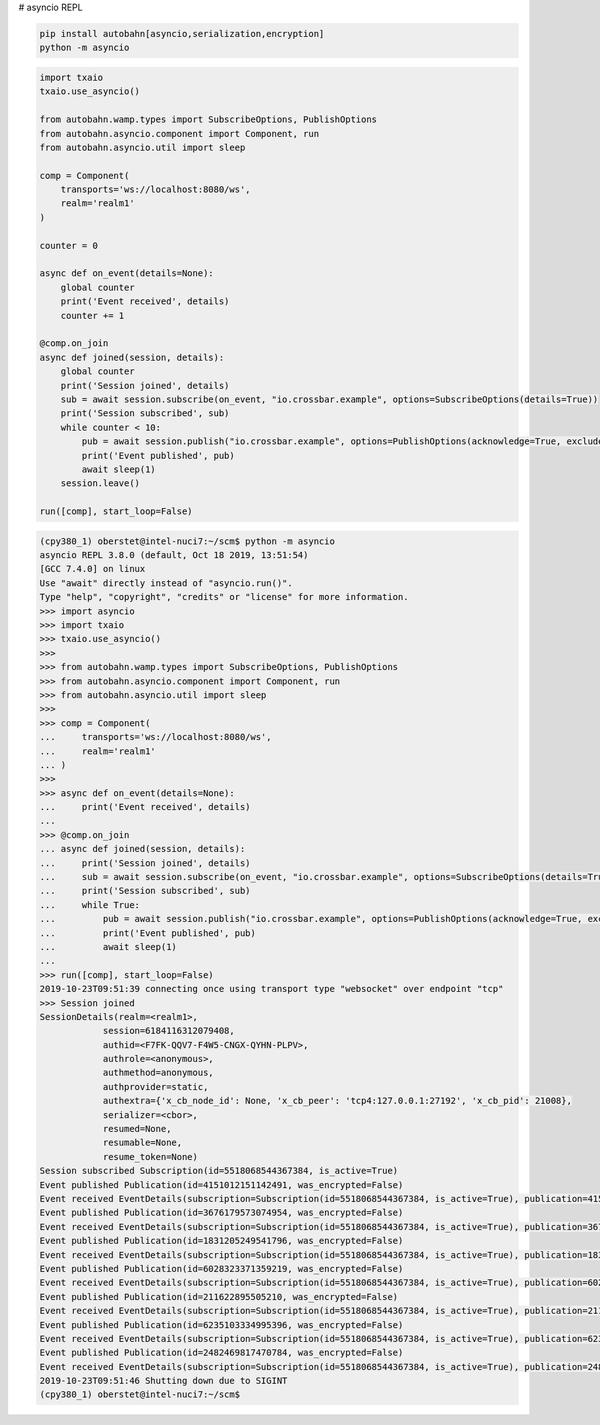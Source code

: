 # asyncio REPL

.. code-block:: console

    pip install autobahn[asyncio,serialization,encryption]
    python -m asyncio


.. code-block:: python

    import txaio
    txaio.use_asyncio()

    from autobahn.wamp.types import SubscribeOptions, PublishOptions
    from autobahn.asyncio.component import Component, run
    from autobahn.asyncio.util import sleep

    comp = Component(
        transports='ws://localhost:8080/ws',
        realm='realm1'
    )

    counter = 0

    async def on_event(details=None):
        global counter
        print('Event received', details)
        counter += 1

    @comp.on_join
    async def joined(session, details):
        global counter
        print('Session joined', details)
        sub = await session.subscribe(on_event, "io.crossbar.example", options=SubscribeOptions(details=True))
        print('Session subscribed', sub)
        while counter < 10:
            pub = await session.publish("io.crossbar.example", options=PublishOptions(acknowledge=True, exclude_me=False))
            print('Event published', pub)
            await sleep(1)
        session.leave()

    run([comp], start_loop=False)


.. code-block:: console

    (cpy380_1) oberstet@intel-nuci7:~/scm$ python -m asyncio
    asyncio REPL 3.8.0 (default, Oct 18 2019, 13:51:54)
    [GCC 7.4.0] on linux
    Use "await" directly instead of "asyncio.run()".
    Type "help", "copyright", "credits" or "license" for more information.
    >>> import asyncio
    >>> import txaio
    >>> txaio.use_asyncio()
    >>>
    >>> from autobahn.wamp.types import SubscribeOptions, PublishOptions
    >>> from autobahn.asyncio.component import Component, run
    >>> from autobahn.asyncio.util import sleep
    >>>
    >>> comp = Component(
    ...     transports='ws://localhost:8080/ws',
    ...     realm='realm1'
    ... )
    >>>
    >>> async def on_event(details=None):
    ...     print('Event received', details)
    ...
    >>> @comp.on_join
    ... async def joined(session, details):
    ...     print('Session joined', details)
    ...     sub = await session.subscribe(on_event, "io.crossbar.example", options=SubscribeOptions(details=True))
    ...     print('Session subscribed', sub)
    ...     while True:
    ...         pub = await session.publish("io.crossbar.example", options=PublishOptions(acknowledge=True, exclude_me=False))
    ...         print('Event published', pub)
    ...         await sleep(1)
    ...
    >>> run([comp], start_loop=False)
    2019-10-23T09:51:39 connecting once using transport type "websocket" over endpoint "tcp"
    >>> Session joined
    SessionDetails(realm=<realm1>,
                session=6184116312079408,
                authid=<F7FK-QQV7-F4W5-CNGX-QYHN-PLPV>,
                authrole=<anonymous>,
                authmethod=anonymous,
                authprovider=static,
                authextra={'x_cb_node_id': None, 'x_cb_peer': 'tcp4:127.0.0.1:27192', 'x_cb_pid': 21008},
                serializer=<cbor>,
                resumed=None,
                resumable=None,
                resume_token=None)
    Session subscribed Subscription(id=5518068544367384, is_active=True)
    Event published Publication(id=4151012151142491, was_encrypted=False)
    Event received EventDetails(subscription=Subscription(id=5518068544367384, is_active=True), publication=4151012151142491, publisher=None, publisher_authid=None, publisher_authrole=None, topic=<io.crossbar.example>, retained=None, enc_algo=None, forward_for=None)
    Event published Publication(id=3676179573074954, was_encrypted=False)
    Event received EventDetails(subscription=Subscription(id=5518068544367384, is_active=True), publication=3676179573074954, publisher=None, publisher_authid=None, publisher_authrole=None, topic=<io.crossbar.example>, retained=None, enc_algo=None, forward_for=None)
    Event published Publication(id=1831205249541796, was_encrypted=False)
    Event received EventDetails(subscription=Subscription(id=5518068544367384, is_active=True), publication=1831205249541796, publisher=None, publisher_authid=None, publisher_authrole=None, topic=<io.crossbar.example>, retained=None, enc_algo=None, forward_for=None)
    Event published Publication(id=6028323371359219, was_encrypted=False)
    Event received EventDetails(subscription=Subscription(id=5518068544367384, is_active=True), publication=6028323371359219, publisher=None, publisher_authid=None, publisher_authrole=None, topic=<io.crossbar.example>, retained=None, enc_algo=None, forward_for=None)
    Event published Publication(id=211622895505210, was_encrypted=False)
    Event received EventDetails(subscription=Subscription(id=5518068544367384, is_active=True), publication=211622895505210, publisher=None, publisher_authid=None, publisher_authrole=None, topic=<io.crossbar.example>, retained=None, enc_algo=None, forward_for=None)
    Event published Publication(id=6235103334995396, was_encrypted=False)
    Event received EventDetails(subscription=Subscription(id=5518068544367384, is_active=True), publication=6235103334995396, publisher=None, publisher_authid=None, publisher_authrole=None, topic=<io.crossbar.example>, retained=None, enc_algo=None, forward_for=None)
    Event published Publication(id=2482469817470784, was_encrypted=False)
    Event received EventDetails(subscription=Subscription(id=5518068544367384, is_active=True), publication=2482469817470784, publisher=None, publisher_authid=None, publisher_authrole=None, topic=<io.crossbar.example>, retained=None, enc_algo=None, forward_for=None)
    2019-10-23T09:51:46 Shutting down due to SIGINT
    (cpy380_1) oberstet@intel-nuci7:~/scm$
